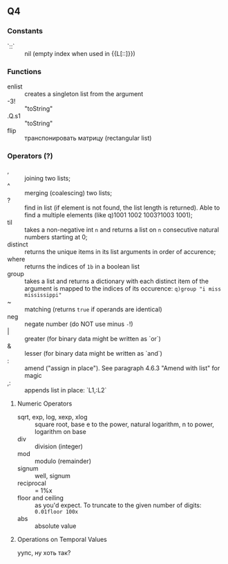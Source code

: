 #+STARTUP: showall

** Q4
*** Constants
- `::` :: nil (empty index when used in {{L[::]}})

*** Functions
- enlist :: creates a singleton list from the argument
- -3!   :: "toString"
- .Q.s1 :: "toString"
- flip :: транспонировать матрицу (rectangular list)

*** Operators (?)
- , :: joining two lists;
- ^ :: merging (coalescing) two lists;
- ? :: find in list (if element is not found, the list length is returned). Able to find a multiple elements (like q)1001 1002 1003?1003 1001);
- til :: takes a non-negative int ~n~ and returns a list on ~n~ consecutive natural numbers starting at 0;
- distinct :: returns the unique items in its list arguments in order of accurence;
- where :: returns the indices of ~1b~ in a boolean list
- group :: takes a list and returns a dictionary with each distinct item of the argument is mapped to the indices of its occurence: ~q)group "i miss mississippi"~
- ~ :: matching (returns ~true~ if operands are identical)
- neg :: negate number (do NOT use minus ~-~!)
- | :: greater (for binary data might be written as `or`)
- & :: lesser (for binary data might be written as `and`)
- : :: amend ("assign in place"). See paragraph 4.6.3 "Amend with list" for magic
- ,: :: appends list in place: `L1,:L2`
***** Numeric Operators
- sqrt, exp, log, xexp, xlog :: square root, base e to the power, natural logarithm, n to power, logarithm on base
- div :: division (integer)
- mod :: modulo (remainder)
- signum :: well, signum
- reciprocal :: = 1%x
- floor and ceiling :: as you'd expect. To truncate to the given number of digits: ~0.01floor 100x~
- abs :: absolute value
***** Operations on Temporal Values

уупс, ну хоть так?
